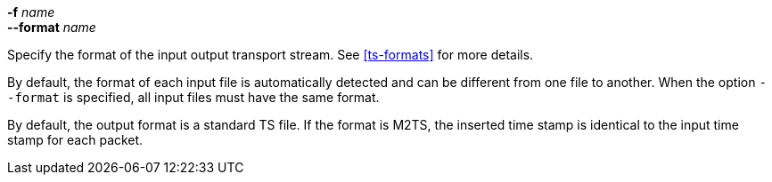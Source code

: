 //----------------------------------------------------------------------------
//
// TSDuck - The MPEG Transport Stream Toolkit
// Copyright (c) 2005-2024, Thierry Lelegard
// BSD-2-Clause license, see LICENSE.txt file or https://tsduck.io/license
//
// Documentation for options in ts::DefineTSPacketFormatInputOption.
//
// tags: short, input, output, multiple
//
//----------------------------------------------------------------------------

[.opt]
// tag::short[]
*-f* _name_ +
// end::short[]
*--format* _name_

[.optdoc]
Specify the format of the
// tag::input[]
input
// end::input[]
// tag::output[]
output
// end::output[]
transport stream.
See xref:ts-formats[xrefstyle=short] for more details.

// tag::multiple[]
[.optdoc]
By default, the format of each input file is automatically detected and can be different from one file to another.
When the option `--format` is specified, all input files must have the same format.
// end::multiple[]

// tag::output[]
[.optdoc]
By default, the output format is a standard TS file.
If the format is M2TS, the inserted time stamp is identical to the input time stamp for each packet.
// end::output[]
